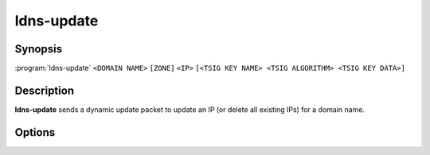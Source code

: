 ldns-update
===============

Synopsis
--------

:program:`ldns-update` ``<DOMAIN NAME>`` ``[ZONE]`` ``<IP>``
``[<TSIG KEY NAME> <TSIG ALGORITHM> <TSIG KEY DATA>]``

Description
-----------

**ldns-update** sends a dynamic update packet to update an IP (or delete all
existing IPs) for a domain name.

Options
-------

.. option:: <DOMAIN NAME>

      The domain name to update the IP address of

.. option:: <ZONE>

      The zone to send the update to (if omitted, derived from SOA record)

.. option:: <IP>

      The IP to update the domain with (``none`` to remove any existing IPs)

.. option:: <TSIG KEY NAME>

      TSIG key name

.. option:: <TSIG ALGORITHM>

      TSIG algorithm (e.g. "hmac-sha256")

.. option:: <TSIG KEY DATA>

      Base64 encoded TSIG key data.

.. option:: -h, --help

      Print the help text (short summary with ``-h``, long help with
      ``--help``).
